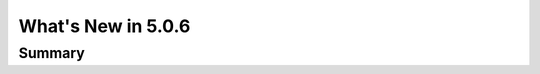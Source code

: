 .. _5.0.6:
====================
What's New in 5.0.6
====================
 

-------
Summary
-------

.. raw:: html

   <embed>
   <html>
   The following improvements have been added between Version 5.0.5 and 5.0.6:
   </html>
   </embed>
